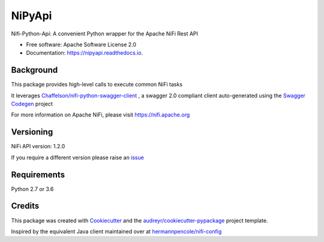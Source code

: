 =======
NiPyApi
=======

Nifi-Python-Api: A convenient Python wrapper for the Apache NiFi Rest API

.. image:: https://img.shields.io/pypi/v/nipyapi.svg
        :target: https://pypi.python.org/pypi/nipyapi
        :alt: Release Status

.. image:: https://img.shields.io/travis/Chaffelson/nipyapi.svg
        :target: https://travis-ci.org/Chaffelson/nipyapi
        :alt: Build Status

.. image:: https://readthedocs.org/projects/nipyapi/badge/?version=latest
        :target: https://nipyapi.readthedocs.io/en/latest/?badge=latest
        :alt: Documentation Status

.. image:: https://pyup.io/repos/github/Chaffelson/nipyapi/shield.svg
     :target: https://pyup.io/repos/github/Chaffelson/nipyapi/
     :alt: Python Updates

.. image:: https://coveralls.io/repos/github/Chaffelson/nipyapi/badge.svg?branch=master
    :target: https://coveralls.io/github/Chaffelson/nipyapi?branch=master
    :alt: test coverage


* Free software: Apache Software License 2.0
* Documentation: https://nipyapi.readthedocs.io.


Background
----------

This package provides high-level calls to execute common NiFi tasks

It leverages `Chaffelson/nifi-python-swagger-client <https://github.com/Chaffelson/nifi-python-swagger-client>`_
,
a swagger 2.0 compliant client auto-generated using the
`Swagger Codegen <https://github.com/swagger-api/swagger-codegen>`_ project

For more information on Apache NiFi, please visit `https://nifi.apache.org <https://nifi.apache.org>`_

Versioning
----------

NiFi API version: 1.2.0

If you require a different version please raise an `issue <https://github.com/Chaffelson/nipyapi/issues>`_

Requirements
------------

Python 2.7 or 3.6


Credits
---------

This package was created with Cookiecutter_ and the `audreyr/cookiecutter-pypackage`_ project template.

.. _Cookiecutter: https://github.com/audreyr/cookiecutter
.. _`audreyr/cookiecutter-pypackage`: https://github.com/audreyr/cookiecutter-pypackage

Inspired by the equivalent Java client maintained over at
`hermannpencole/nifi-config <https://github.com/hermannpencole/nifi-config>`_
